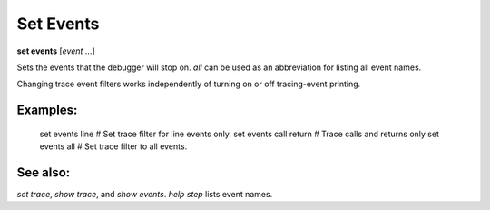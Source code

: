 .. _set_events:

Set Events
----------
**set events** [*event* ...]

Sets the events that the debugger will stop on. `all` can be used as
an abbreviation for listing all event names.

Changing trace event filters works independently of turning on or off
tracing-event printing.

Examples:
+++++++++

  set events line        # Set trace filter for line events only.
  set events call return # Trace calls and returns only
  set events all         # Set trace filter to all events.

See also:
+++++++++

`set trace`, `show trace`, and `show events`. `help step` lists event names.
    